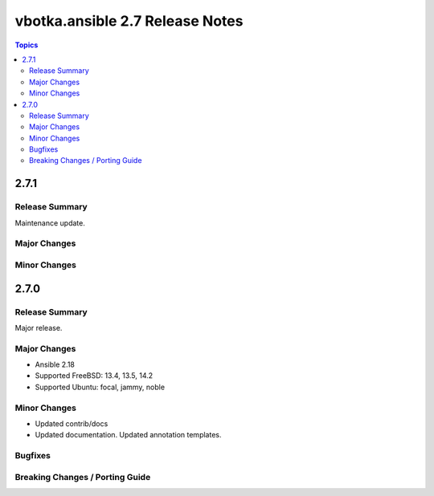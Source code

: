 ================================
vbotka.ansible 2.7 Release Notes
================================

.. contents:: Topics


2.7.1
=====

Release Summary
---------------
Maintenance update.

Major Changes
-------------

Minor Changes
-------------


2.7.0
=====

Release Summary
---------------
Major release.

Major Changes
-------------
* Ansible 2.18
* Supported FreeBSD: 13.4, 13.5, 14.2
* Supported Ubuntu: focal, jammy, noble

Minor Changes
-------------
* Updated contrib/docs
* Updated documentation. Updated annotation templates.

Bugfixes
--------

Breaking Changes / Porting Guide
--------------------------------
